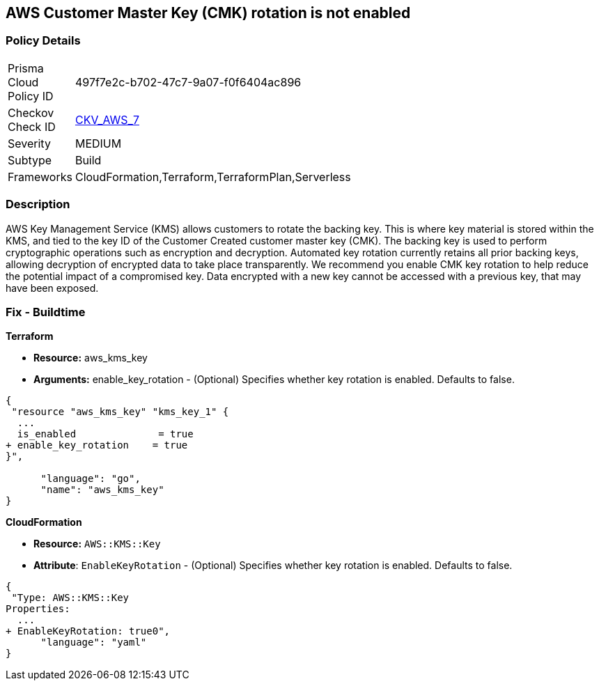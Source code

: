 == AWS Customer Master Key (CMK) rotation is not enabled


=== Policy Details 

[width=45%]
[cols="1,1"]
|=== 
|Prisma Cloud Policy ID 
| 497f7e2c-b702-47c7-9a07-f0f6404ac896

|Checkov Check ID 
| https://github.com/bridgecrewio/checkov/tree/master/checkov/cloudformation/checks/resource/aws/KMSRotation.py[CKV_AWS_7]

|Severity
|MEDIUM

|Subtype
|Build
//, Run

|Frameworks
|CloudFormation,Terraform,TerraformPlan,Serverless

|=== 

////
Bridgecrew
Prisma Cloud
* AWS Customer Master Key (CMK) rotation is not enabled* 



=== Policy Details 

[width=45%]
[cols="1,1"]
|=== 
|Prisma Cloud Policy ID 
| 497f7e2c-b702-47c7-9a07-f0f6404ac896

|Checkov Check ID 
| https://github.com/bridgecrewio/checkov/tree/master/checkov/cloudformation/checks/resource/aws/KMSRotation.py [CKV_AWS_7]

|Severity
|MEDIUM

|Subtype
|Build
//, Run

|Frameworks
|CloudFormation,Terraform,TerraformPlan,Serverless

|=== 
////


=== Description 


AWS Key Management Service (KMS) allows customers to rotate the backing key.
This is where key material is stored within the KMS, and tied to the key ID of the Customer Created customer master key (CMK).
The backing key is used to perform cryptographic operations such as encryption and decryption.
Automated key rotation currently retains all prior backing keys, allowing decryption of encrypted data to take place transparently.
We recommend you enable CMK key rotation to help reduce the potential impact of a compromised key.
Data encrypted with a new key cannot be accessed with a previous key, that may have been exposed.

////
=== Fix - Runtime


* AWS Console* 


Procedure:

. Log in to the AWS Management Console at [https://console.aws.amazon.com/].

. Open the https://console.aws.amazon.com/kms/home [Amazon KMS console].

. In the left navigation pane, select * customer managed keys*.

. Select the customer master key (CMK) in scope.

. Navigate to the * Key Rotation* tab.

. Select * Rotate this key every year*.

. Click * Save*.


* CLI Command* 


Change the policy to enable key rotation using CLI command:
[,bash]
----
aws kms enable-key-rotation --key-id & lt;kms_key_id>
----
////

=== Fix - Buildtime


*Terraform* 


* *Resource:* aws_kms_key
* *Arguments:* enable_key_rotation - (Optional) Specifies whether key rotation is enabled.
Defaults to false.


[source,go]
----
{
 "resource "aws_kms_key" "kms_key_1" {
  ...
  is_enabled              = true
+ enable_key_rotation    = true
}",

      "language": "go",
      "name": "aws_kms_key"
}
----


*CloudFormation* 


* *Resource:* `AWS::KMS::Key`
* *Attribute*: `EnableKeyRotation` - (Optional) Specifies whether key rotation is enabled.
Defaults to false.


[source,yaml]
----
{
 "Type: AWS::KMS::Key
Properties: 
  ...
+ EnableKeyRotation: true0",
      "language": "yaml"
}
----
